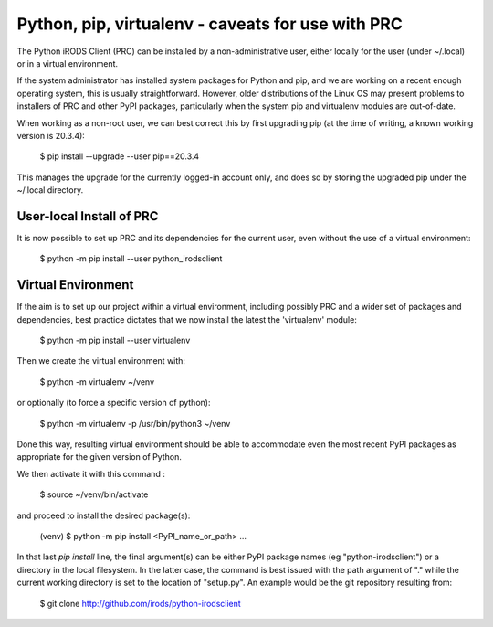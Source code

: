 ==================================================
Python, pip, virtualenv - caveats for use with PRC
==================================================

The Python iRODS Client (PRC) can be installed by a
non-administrative user, either locally for the user
(under ~/.local) or in a virtual environment.

If the system administrator has installed system packages
for Python and pip, and we are working on a recent
enough operating system, this is usually straightforward.
However, older distributions of the Linux OS may present
problems to installers of PRC and other PyPI packages,
particularly when the system pip and virtualenv modules
are out-of-date.

When working as a non-root user, we can best correct
this by first upgrading pip (at the time of writing,
a known working version is 20.3.4):

  $ pip install --upgrade --user pip==20.3.4

This manages the upgrade for the currently logged-in
account only, and does so by storing the upgraded pip
under the ~/.local directory.


User-local Install of PRC
-------------------------

It is now possible to set up PRC and its dependencies
for the current user, even without the use of a virtual
environment:

  $ python -m pip install --user python_irodsclient


Virtual Environment
-------------------

If the aim is to set up our project within a virtual
environment, including possibly PRC and a wider set of
packages and dependencies, best practice dictates that
we now install the latest the 'virtualenv' module:

  $ python -m pip install --user virtualenv

Then we create the virtual environment with:

  $ python -m virtualenv ~/venv

or optionally (to force a specific version of python):

  $ python -m virtualenv -p /usr/bin/python3 ~/venv

Done this way, resulting virtual environment should be
able to accommodate even the most recent PyPI packages as
appropriate for the given version of Python.

We then activate it with this command :

  $ source ~/venv/bin/activate
  
and proceed to install the desired package(s):

  (venv) $ python -m pip install <PyPI_name_or_path> ...

In that last `pip install` line, the final argument(s) can be
either PyPI package names (eg "python-irodsclient") or
a directory in the local filesystem.  In the latter case,
the command is best issued with the path argument of "."
while the current working directory is set to the location
of "setup.py".  An example would be the git repository
resulting from:

  $ git clone http://github.com/irods/python-irodsclient

